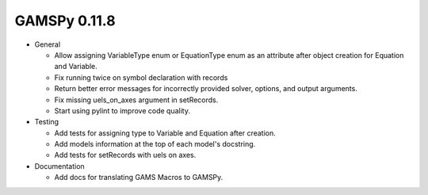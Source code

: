 GAMSPy 0.11.8
=============

- General

  - Allow assigning VariableType enum or EquationType enum as an attribute after object creation for Equation and Variable.
  - Fix running twice on symbol declaration with records
  - Return better error messages for incorrectly provided solver, options, and output arguments.
  - Fix missing uels_on_axes argument in setRecords.
  - Start using pylint to improve code quality.

- Testing
  
  - Add tests for assigning type to Variable and Equation after creation.
  - Add models information at the top of each model's docstring.
  - Add tests for setRecords with uels on axes.

- Documentation
  
  - Add docs for translating GAMS Macros to GAMSPy.